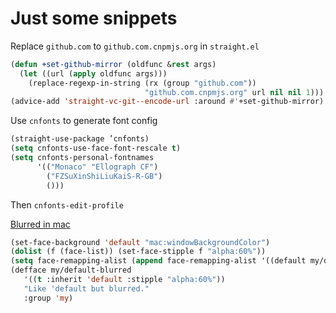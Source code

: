 * Just some snippets

Replace =github.com= to =github.com.cnpmjs.org= in =straight.el=

#+begin_src emacs-lisp
  (defun +set-github-mirror (oldfunc &rest args)
    (let ((url (apply oldfunc args)))
      (replace-regexp-in-string (rx (group "github.com"))
                                "github.com.cnpmjs.org" url nil nil 1)))
  (advice-add 'straight-vc-git--encode-url :around #'+set-github-mirror)
#+end_src

Use =cnfonts= to generate font config
#+begin_src emacs-lisp
  (straight-use-package ’cnfonts)
  (setq cnfonts-use-face-font-rescale t)
  (setq cnfonts-personal-fontnames
        '(("Monaco" "Ellograph CF")
          ("FZSuXinShiLiuKaiS-R-GB")
          ()))
#+end_src

Then =cnfonts-edit-profile=

[[https://www.reddit.com/r/emacs/comments/msqzoy/how_can_i_get_blurred_background_for_emacs_mac/][Blurred in mac]]

#+begin_src emacs-lisp
(set-face-background 'default "mac:windowBackgroundColor")
(dolist (f (face-list)) (set-face-stipple f "alpha:60%"))
(setq face-remapping-alist (append face-remapping-alist '((default my/default-blurred))))
(defface my/default-blurred
   '((t :inherit 'default :stipple "alpha:60%"))
   "Like 'default but blurred."
   :group 'my)
#+end_src

